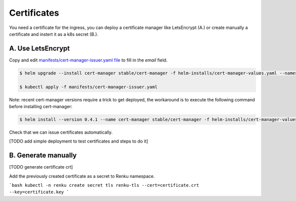 .. _certificates:

Certificates
============

You need a certificate for the ingress, you can deploy a certificate manager like LetsEncrypt (A.) or create manually a certificate and instert it as a k8s secret (B.).

A. Use LetsEncrypt
------------------

Copy and edit `manifests/cert-manager-issuer.yaml file <https://github.com/SwissDataScienceCenter/renku-admin-docs/blob/master/manifests/cert-manager-issuer.yaml>`_ to fill in the `email` field.


.. code-block:: console

   $ helm upgrade --install cert-manager stable/cert-manager -f helm-installs/cert-manager-values.yaml --namespace kube-system

   $ kubectl apply -f manifests/cert-manager-issuer.yaml


Note: recent cert-manager versions require a trick to get deployed, the workaround is to execute the following command before installing cert-manager:

.. code-block:: console

   $ helm install --version 0.4.1 --name cert-manager stable/cert-manager -f helm-installs/cert-manager-values.yaml --namespace kube-system


Check that we can issue certificates automatically.

[TODO add simple deployment to test certificates and steps to do it]


B. Generate manually
--------------------

[TODO generate certificate crt]

Add the previously created certificate as a secret to Renku namespace.

```bash
kubectl -n renku create secret tls renku-tls --cert=certificate.crt --key=certificate.key
```

